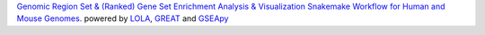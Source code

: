 `Genomic Region Set & (Ranked) Gene Set Enrichment Analysis & Visualization Snakemake Workflow for Human and Mouse Genomes. <https://github.com/epigen/enrichment_analysis>`_ powered by `LOLA <https://doi.org/10.1093/bioinformatics/btv612>`_, `GREAT <https://doi.org/10.1073/pnas.0506580102>`_ and `GSEApy <https://doi.org/10.1093/bioinformatics/btac757>`_
